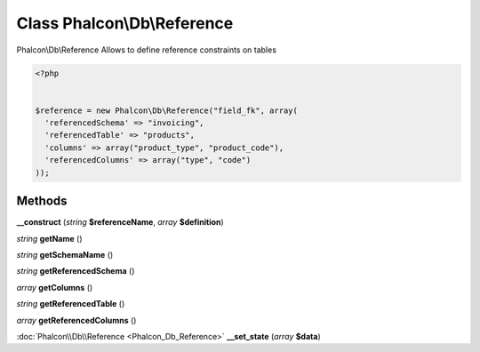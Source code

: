 Class **Phalcon\\Db\\Reference**
================================

Phalcon\\Db\\Reference   Allows to define reference constraints on tables  

.. code-block:: php

    <?php

    
    $reference = new Phalcon\Db\Reference("field_fk", array(
      'referencedSchema' => "invoicing",
      'referencedTable' => "products",
      'columns' => array("product_type", "product_code"),
      'referencedColumns' => array("type", "code")
    ));
    





Methods
---------

**__construct** (*string* **$referenceName**, *array* **$definition**)

*string* **getName** ()

*string* **getSchemaName** ()

*string* **getReferencedSchema** ()

*array* **getColumns** ()

*string* **getReferencedTable** ()

*array* **getReferencedColumns** ()

:doc:`Phalcon\\Db\\Reference <Phalcon_Db_Reference>` **__set_state** (*array* **$data**)

